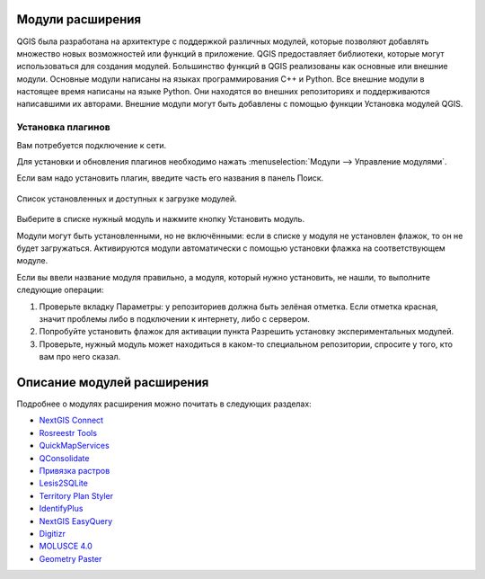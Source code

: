 .. sectionauthor:: Дмитрий Барышников <dmitry.baryshnikov@nextgis.ru>

.. _ngqgis_plugins:
    
Модули расширения
=================

QGIS была разработана на архитектуре с поддержкой различных модулей, которые позволяют 
добавлять множество новых возможностей или функций в приложение. QGIS предоставляет 
библиотеки, которые могут использоваться для создания модулей. 
Большинство функций в QGIS реализованы как основные или внешние модули. 
Основные модули написаны на языках программирования C++ и Python.
Все внешние модули в настоящее время написаны на языке Python. Они находятся во 
внешних репозиториях и поддерживаются написавшими их авторами. Внешние модули могут 
быть добавлены с помощью функции Установка модулей QGIS. 

.. _ngqgis_plugins_install:

Установка плагинов
-------------------------

Вам потребуется подключение к сети. 

Для установки и обновления плагинов необходимо нажать :menuselection:`Модули --> Управление модулями`.

Если вам надо установить плагин, введите часть его названия в панель Поиск. 


.. figure:: _static/modules_control.png
   :align: center
   :width: 16cm
   
   Список установленных и доступных к загрузке модулей.

Выберите в списке нужный модуль и нажмите кнопку Установить модуль. 

Модули могут быть установленными, но не включёнными: если в списке у модуля не установлен 
флажок, то он не будет загружаться. Активируются модули автоматически с помощью 
установки флажка на соответствующем модуле.

Если вы ввели название модуля правильно, а модуля, который нужно установить, не нашли, 
то выполните следующие операции:

1. Проверьте вкладку Параметры: у репозиториев должна быть зелёная отметка. Если 
   отметка красная, значит проблемы либо в подключении к интернету, либо с сервером.
2. Попробуйте установить флажок для активации пункта Разрешить установку экспериментальных модулей.
3. Проверьте, нужный модуль может находиться в каком-то специальном репозитории, 
   спросите у того, кто вам про него сказал. 

.. _ngqgis_plugins_descr:

Описание модулей расширения
=====================================

Подробнее о модулях расширения можно почитать в следующих разделах:

* `NextGIS Connect <https://docs.nextgis.ru/docs_ngconnect/source/toc.html>`_
* `Rosreestr Tools <https://docs.nextgis.ru/docs_rosreestr_tools/source/toc.html>`_

* `QuickMapServices <https://docs.nextgis.ru/docs_ngqgis/source/qms.html>`_
* `QConsolidate <https://docs.nextgis.ru/docs_ngqgis/source/qconsolidate.html>`_
* `Привязка растров <https://docs.nextgis.ru/docs_ngqgis/source/raster_ref.html>`_
* `Lesis2SQLite <https://docs.nextgis.ru/docs_ngqgis/source/lesis2sqlite.html>`_
* `Territory Plan Styler <https://docs.nextgis.ru/docs_ngqgis/source/territory_plan_styler.html>`_
* `IdentifyPlus <https://docs.nextgis.ru/docs_ngqgis/source/identifyplus.html>`_
* `NextGIS EasyQuery <https://docs.nextgis.ru/docs_ngqgis/source/easyquery.html>`_
* `Digitizr <https://docs.nextgis.ru/docs_ngqgis/source/digitizr.html>`_
* `MOLUSCE 4.0 <https://docs.nextgis.ru/docs_ngqgis/source/molusce.html>`_
* `Geometry Paster <https://docs.nextgis.ru/docs_ngqgis/source/geom_paster.html>`_


.. to do::
   :maxdepth: 2

   qms
   plugin_rectangles_ovals_digitizing
   qconsolidate
   raster_ref
   lesis2sqlite
   territory_plan_styler
   identifyplus
   easyquery
   digitizr
   molusce
   geom_paster
   
